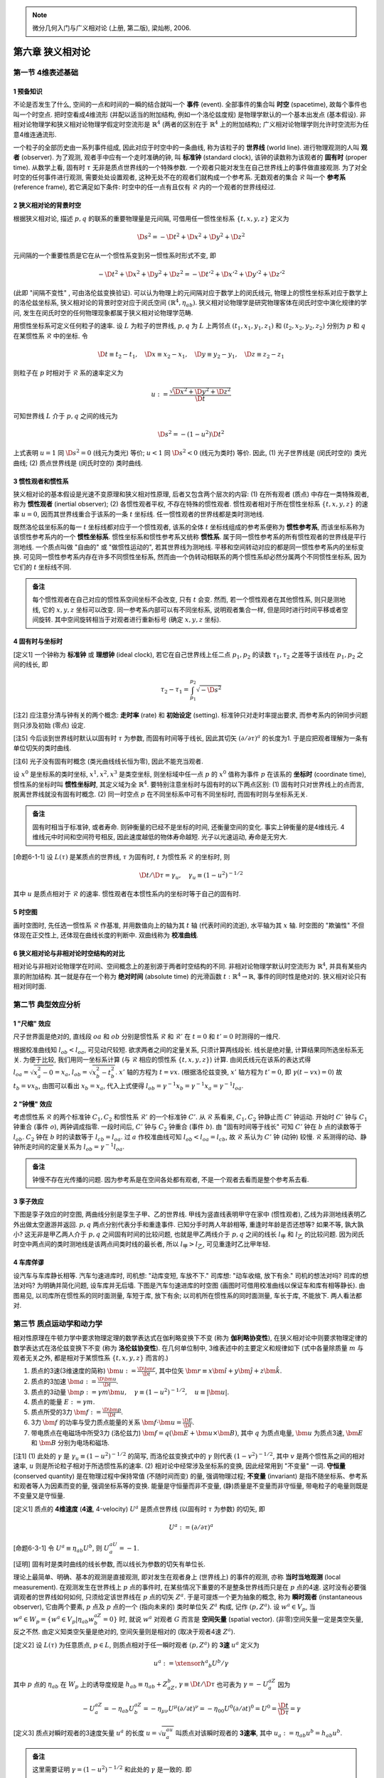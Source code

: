
.. only:: html

    .. math::
        \renewenvironment{equation*}
        {\begin{equation}\begin{aligned}}
        {\end{aligned}\end{equation}}
        \renewcommand{\gg}{>\!\!>}
        \renewcommand{\ll}{<\!\!<}
        \newcommand{\I}{\mathrm{i}}
        \newcommand{\D}{\mathrm{d}}
        \renewcommand{\C}{\mathrm{C}}
        \newcommand{\dt}{\frac{\D}{\D t}}
        \newcommand{\E}{\mathrm{e}}
        \newcommand{\xtensor}[3]{{#1}#2 {\vphantom{#1}}#3}
        \newcommand{\oiint}{{\rlap{\,\subset\!\supset}\iint}}
        \renewcommand{\bm}{\boldsymbol}

.. note::
    微分几何入门与广义相对论 (上册, 第二版), 梁灿彬, 2006.

第六章 狭义相对论
=================

第一节 4维表述基础
------------------

1 预备知识
^^^^^^^^^^

不论是否发生了什么, 空间的一点和时间的一瞬的结合就叫一个 **事件** (event). 全部事件的集合叫 **时空** (spacetime), 故每个事件也叫一个时空点. 把时空看成4维流形 (并配以适当的附加结构, 例如一个洛伦兹度规) 是物理学默认的一个基本出发点 (基本假设). 非相对论物理学和狭义相对论物理学假定时空流形是 :math:`\mathbb{R}^4` (两者的区别在于 :math:`\mathbb{R}^4` 上的附加结构); 广义相对论物理学则允许时空流形为任意4维连通流形. 

一个粒子的全部历史由一系列事件组成, 因此对应于时空中的一条曲线, 称为该粒子的 **世界线** (world line). 进行物理观测的人叫 **观者** (observer). 为了观测, 观者手中应有一个走时准确的钟, 叫 **标准钟** (standard clock), 该钟的读数称为该观者的 **固有时** (proper time). 从数学上看, 固有时 :math:`\tau` 无非是质点世界线的一个特殊参数. 一个观者只能对发生在自己世界线上的事件做直接观测. 为了对全时空的任何事件进行观测, 需要处处设置观者, 这种无处不在的观者们就构成一个参考系. 无数观者的集合 :math:`\mathscr{R}` 叫一个 **参考系** (reference frame), 若它满足如下条件: 时空中的任一点有且仅有 :math:`\mathscr{R}` 内的一个观者的世界线经过.

2 狭义相对论的背景时空
^^^^^^^^^^^^^^^^^^^^^^

根据狭义相对论, 描述 :math:`p, q` 的联系的重要物理量是元间隔, 可借用任一惯性坐标系 :math:`\{ t, x, y, z \}` 定义为

.. math:: 
    \D s^2 = -\D t^2 + \D x^2 + \D y^2 + \D z^2

元间隔的一个重要性质是它在从一个惯性系变到另一惯性系时形式不变, 即

.. math:: 
    -\D t^2 + \D x^2 + \D y^2 + \D z^2 = -\D t'^2 + \D x'^2 + \D y'^2 + \D z'^2

(此即 "间隔不变性" , 可由洛伦兹变换验证). 可以认为物理上的元间隔对应于数学上的闵氏线元, 物理上的惯性坐标系对应于数学上的洛伦兹坐标系, 狭义相对论的背景时空对应于闵氏空间 :math:`(\mathbb{R}^4, \eta_{ab})`. 狭义相对论物理学是研究物理客体在闵氏时空中演化规律的学问, 发生在闵氏时空的任何物理现象都属于狭义相对论物理学范畴.

用惯性坐标系可定义任何粒子的速率. 设 :math:`L` 为粒子的世界线, :math:`p, q` 为 :math:`L` 上两邻点 :math:`(t_1, x_1, y_1, z_1)` 和 :math:`(t_2, x_2, y_2, z_2)` 分别为 :math:`p` 和 :math:`q` 在某惯性系 :math:`\mathscr{R}` 中的坐标. 令

.. math:: 
    \D t \equiv t_2 -t_1,\quad \D x \equiv x_2 -x_1,\quad \D y \equiv y_2-y_1,\quad \D z \equiv z_2-z_1

则粒子在 :math:`p` 时相对于 :math:`\mathscr{R}` 系的速率定义为

.. math:: 
    u := \frac{\sqrt{\D x^2 + \D y^2 + \D z^2}}{\D t}

可知世界线 :math:`L` 介于 :math:`p, q` 之间的线元为

.. math:: 
    \D s^2 = -(1-u^2) \D t^2

上式表明 :math:`u = 1` 同 :math:`\D s^2 = 0` (线元为类光) 等价; :math:`u < 1` 同 :math:`\D s^2 < 0` (线元为类时) 等价. 因此, (1) 光子世界线是 (闵氏时空的) 类光曲线; (2) 质点世界线是 (闵氏时空的) 类时曲线.

3 惯性观者和惯性系
^^^^^^^^^^^^^^^^^^

狭义相对论的基本假设是光速不变原理和狭义相对性原理, 后者又包含两个层次的内容: (1) 在所有观者 (质点) 中存在一类特殊观者, 称为 **惯性观者** (inertial observer); (2) 各惯性观者平权, 不存在特殊的惯性观者. 惯性观者相对于所在惯性坐标系 :math:`\{ t, x, y, z \}` 的速率 :math:`u = 0`, 因而其世界线重合于该系的一条 :math:`t` 坐标线. 任一惯性观者的世界线都是类时测地线.

既然洛伦兹坐标系的每一 :math:`t` 坐标线都对应于一个惯性观者, 该系的全体 :math:`t` 坐标线组成的参考系便称为 **惯性参考系**, 而该坐标系称为该惯性参考系内的一个 **惯性坐标系**. 惯性坐标系和惯性参考系又统称 **惯性系**. 属于同一惯性参考系的所有惯性观者的世界线是平行测地线. 一个质点叫做 "自由的" 或 "做惯性运动的", 若其世界线为测地线. 平移和空间转动对应的都是同一惯性参考系内的坐标变换. 可见同一惯性参考系内存在许多不同惯性坐标系, 然而由一个伪转动相联系的两个惯性系却必然分属两个不同惯性坐标系, 因为它们的 :math:`t` 坐标线不同. 

.. admonition:: 备注
    
    每个惯性观者在自己对应的惯性系空间坐标不会改变, 只有 :math:`t` 会变. 然而, 若一个惯性观者在其他惯性系, 则只是测地线, 它的 :math:`x, y, z` 坐标可以改变. 同一参考系内部可以有不同坐标系, 说明观者集合一样, 但是同时进行时间平移或者空间旋转. 其中空间旋转相当于对观者进行重新标号 (确定 :math:`x, y, z` 坐标).

4 固有时与坐标时
^^^^^^^^^^^^^^^^

[定义1] 一个钟称为 **标准钟** 或 **理想钟** (ideal clock), 若它在自己世界线上任二点 :math:`p_1, p_2` 的读数 :math:`\tau_1, \tau_2` 之差等于该线在 :math:`p_1, p_2` 之间的线长, 即

.. math:: 
    \tau_2 - \tau_1 = \int_{p_1}^{p_2} \sqrt{-\D s^2}

[注2] 应注意分清与钟有关的两个概念: **走时率** (rate) 和 **初始设定** (setting). 标准钟只对走时率提出要求, 而参考系内的钟同步问题则只涉及初始 (零点) 设定.

[注5] 今后谈到世界线时默认以固有时 :math:`\tau` 为参数, 而固有时间等于线长, 因此其切矢 :math:`(\partial/\partial \tau)^a` 的长度为1. 于是应把观者理解为一条有单位切矢的类时曲线.

[注6] 光子没有固有时概念 (类光曲线线长恒为零), 因此不能充当观者.

设 :math:`x^0` 是坐标系的类时坐标, :math:`x^1, x^2, x^3` 是类空坐标, 则坐标域中任一点 :math:`p` 的 :math:`x^0` 值称为事件 :math:`p` 在该系的 **坐标时** (coordinate time), 惯性系的坐标时叫 **惯性坐标时**, 其定义域为全 :math:`\mathbb{R}^4`. 要特别注意坐标时与固有时的以下两点区别: (1) 固有时只对世界线上的点而言, 脱离世界线就没有固有时概念. (2) 同一时空点 :math:`p` 在不同坐标系中可有不同坐标时, 而固有时则与坐标系无关.

.. admonition:: 备注

    固有时相当于标准钟, 或者寿命. 则钟衡量的已经不是坐标的时间, 还衡量空间的变化. 事实上钟衡量的是4维线元. 4维线元中时间和空间符号相反, 因此速度越低的物体寿命越短. 光子以光速运动, 寿命是无穷大.

[命题6-1-1] 设 :math:`L(\tau)` 是某质点的世界线, :math:`\tau` 为固有时, :math:`t` 为惯性系 :math:`\mathscr{R}` 的坐标时, 则

.. math:: 
    \D t/\D \tau = \gamma_u,\quad \gamma_u \equiv (1-u^2)^{-1/2}

其中 :math:`u` 是质点相对于 :math:`\mathscr{R}` 的速率. 惯性观者在本惯性系内的坐标时等于自己的固有时.

5 时空图
^^^^^^^^

画时空图时, 先任选一惯性系 :math:`\mathscr{R}` 作基准, 并用数值向上的轴为其 :math:`t` 轴 (代表时间的流逝), 水平轴为其 :math:`x` 轴. 时空图的 "欺骗性" 不但体现在正交性上, 还体现在曲线长度的判断中. 双曲线称为 **校准曲线**.

6 狭义相对论与非相对论时空结构的对比
^^^^^^^^^^^^^^^^^^^^^^^^^^^^^^^^^^^^

相对论与非相对论物理学在时间、空间概念上的差别源于两者时空结构的不同. 非相对论物理学默认时空流形为 :math:`\mathbb{R}^4`, 并具有某些内禀的附加结构. 其一就是存在一个称为 **绝对时间** (absolute time) 的光滑函数 :math:`t : \mathbb{R}^4 \to \mathbb{R}`, 事件的同时性是绝对的. 狭义相对论只有相对同时面.

第二节 典型效应分析
-------------------

1 "尺缩" 效应
^^^^^^^^^^^^^

尺子世界面是绝对的, 直线段 :math:`oa` 和 :math:`ob` 分别是惯性系 :math:`\mathscr{R}` 和 :math:`\mathscr{R}'` 在 :math:`t = 0` 和 :math:`t' = 0` 时测得的一维尺.

.. tikz::

    \draw[color=white,fill=black!10] (0, -1.5) -- (0, 4.0) -- (2, 4) -- (2, -1.5) -- (0, -1.5);
    \draw[->,line width=1pt] (0, 0) -- (3.7, 0) node[right] {$x$};
    \draw[->,line width=1pt] (0, -1.5) -- (0, 4.0) node[above] {$t$};
    \draw[line width=1pt] (2, -1.5) -- (2, 4.0);
    \draw[->,line width=1pt] (0, 0) -- (3.5, 1.5) node[right] {$x'$};
    \draw[->,line width=1pt] (0, 0) -- (1.5, 4.0) node[above] {$t'$};
    \draw[smooth, samples=100,domain=-0.7:0.7] plot({2* cosh(\x)}, {2*sinh(\x)});
    \fill[black] (0, 0) circle (0.08) node[left] {$o$};
    \fill[black] (2, 0) circle (0.08) node[left] {$a$};
    \fill[black] (2, 0.86) circle (0.08) node[left] {$b$};
    \node[right, rotate=90] at (1,1) {尺子世界面};
    \node[right] at (2.5,0.3) {$t= 0$ 的同时面};
    \node[right, rotate=27] at (2.5,1.3) {$t'= 0$ 的同时面};
    \node[right] at (2.5,-1.3) {校准曲线};
    \draw[line width=1.7pt] (0, 0) -- (2, 0);
    \draw[line width=1.7pt] (0, 0) -- (2, 0.86);

根据校准曲线知 :math:`l_{ob} < l_{oa}`, 可见动尺较短. 欲求两者之间的定量关系, 只须计算两线段长. 线长是绝对量, 计算结果同所选坐标系无关. 为便于比较, 我们用同一坐标系计算 (与 :math:`\mathscr{R}` 相应的惯性系 :math:`\{t, x, y, z\}`) 计算. 由闵氏线元在该系的表达式得 :math:`l_{oa} = \sqrt{x_a^2 - 0} = x_a`, :math:`l_{ob} = \sqrt{x_b^2 - t_b^2}`. :math:`x'` 轴的方程为 :math:`t = vx`. (根据洛伦兹变换, :math:`x'` 轴方程为 :math:`t' = 0`, 即 :math:`\gamma(t - vx) = 0`) 故 :math:`t_b = vx_b`, 由图可以看出 :math:`x_b = x_a`, 代入上式便得 :math:`l_{ob} = \gamma^{-1}x_b = \gamma^{-1}x_a = \gamma^{-1}l_{oa}`.

2 "钟慢" 效应
^^^^^^^^^^^^^

考虑惯性系 :math:`\mathscr{R}` 的两个标准钟 :math:`C_1, C_2` 和惯性系 :math:`\mathscr{R}'` 的一个标准钟 :math:`C'`. 从 :math:`\mathscr{R}` 系看来, :math:`C_1, C_2` 钟静止而 :math:`C'` 钟运动. 开始时 :math:`C'` 钟与 :math:`C_1` 钟重合 (事件 :math:`o`), 两钟调成指零. 一段时间后, :math:`C'` 钟与 :math:`C_2` 钟重合 (事件 :math:`b`). 由 "固有时间等于线长" 可知 :math:`C'` 钟在 :math:`b` 点的读数等于 :math:`l_{ob}`. :math:`C_2` 钟在 :math:`b` 时的读数等于 :math:`l_{cb} = l_{oa}`. 过 :math:`a` 作校准曲线可知 :math:`l_{ob} < l_{oa} = l_{cb}`, 故 :math:`\mathscr{R}` 系认为 :math:`C'` 钟 (动钟) 较慢. :math:`\mathscr{R}` 系测得的动、静钟所走时间的定量关系为 :math:`l_{ob} = \gamma^{-1}l_{oa}`.

.. tikz::

    \draw[->,line width=1pt] (0, 0) -- (4.0, 0) node[right] {$x$};
    \draw[->,line width=1pt] (0, 0) -- (0, 4.0) node[above] {$t$};
    \draw[->,line width=1pt] (0, 0) -- (2.0, 4.0) node[above] {$t'$};
    \node[right] at (1.8, 3.7) {$C'$ 钟世界线};
    \fill[black] (0, 0) circle (0.08) node[left] {$o$};
    \fill[black] (1.5, 0) circle (0.08) node[below] {$c$};
    \fill[black] (0, 3) circle (0.08) node[left] {$a$};
    \fill[black] (1.5, 3) circle (0.08) node[right] {$b$};
    \draw[line width=1pt] (1.5, 0) -- (1.5, 4);
    \draw[line width=1pt] (0, 3) -- (4, 3);
    \node[right, rotate=90] at (0.3,0.2) {$C_1$ 钟世界线};
    \node[right, rotate=90] at (1.8,0.2) {$C_2$ 钟世界线};
    \node[right] at (2, -0.3) {$t = 0$ 的同时面};
    \node[right] at (2, 2.7) {$t = t_b$ 的同时面};
    \draw[smooth, samples=100,domain=-0.1:0.7] plot({3* sinh(\x)}, {3*cosh(\x)});

.. admonition:: 备注

    钟慢不存在光传播的问题. 因为参考系是在空间各处都有观者, 不是一个观者去看而是整个参考系去看.

3 孪子效应
^^^^^^^^^^

下图是孪子效应的时空图, 两曲线分别是孪生子甲、乙的世界线. 甲线为竖直线表明甲守在家中 (惯性观者), 乙线为非测地线表明乙外出做太空遨游并返回. :math:`p, q` 两点分别代表分手和重逢事件. 已知分手时两人年龄相等, 重逢时年龄是否还想等? 如果不等, 孰大孰小? 这无非是甲乙两人介于 :math:`p, q` 之间固有时间的比较问题, 也就是甲乙两线介于 :math:`p, q` 之间的线长 :math:`l_{\text{甲}}` 和 :math:`l_{\text{乙}}` 的比较问题. 因为闵氏时空中两点间的类时测地线是该两点间类时线的最长者, 所以 :math:`l_{\text{甲}} > l_{\text{乙}}`, 可见重逢时乙比甲年轻.

.. tikz::

    \draw[line width=1pt] (0, -0.7) -- (0, 4.7);
    \draw[line width=1pt] (0, 0) .. controls (1.5, 2) and (0.1, 2.7) .. (0, 4.0);
    \fill[black] (0, 0) circle (0.05) node[left] {$p$};
    \fill[black] (0, 4) circle (0.05) node[left] {$q$};
    \node[left] at (0, 2) {甲};
    \node[right] at (0.8, 2) {乙};

4 车库佯谬
^^^^^^^^^^

设汽车与车库静长相等. 汽车匀速进库时, 司机想: "动库变短, 车放不下." 司库想: "动车收缩, 放下有余." 司机的想法对吗? 司库的想法对吗? 为明确并简化问题, 设车库并无后墙. 下图是汽车匀速进库的时空图 (画图时可借用校准曲线以保证车和库有相等静长). 由图易见, 以司库所在惯性系的同时面测量, 车短于库, 放下有余; 以司机所在惯性系的同时面测量, 车长于库, 不能放下. 两人看法都对.

.. tikz::

    \draw[line width=1pt] (0.6, -0.7) -- (0.6, 4.7);
    \draw[line width=1pt] (2, -0.7) -- (2, 4.7);
    \draw[line width=1pt] (-3, 2) -- (2, 2);
    \draw[dashed, line width=1pt] (-1, -0.7) -- (3, 4.7);
    \draw[dashed, line width=1pt] (0.0, -0.7) -- (4, 4.7);
    \draw[smooth, samples=100,domain=-0.9:0.9] plot({2 - 1.4* cosh(\x)}, {2 + 1.4*sinh(\x)});
    \draw[line width=1pt] (2, 2) -- (0.2, 1.1) -- (-3, -0.5);
    \node[right] at (-2.7, 2.3) {司库同时面};
    \node[right, rotate=28] at (-2.7, 0) {司机同时面};
    \node[left] at (0.6, 4.5) {库 ``门"};
    \node[above] at (1.8, 4.7) {库 ``{}墙"};
    \node[above] at (3, 4.7) {车尾};
    \node[above] at (4, 4.7) {车头};

第三节 质点运动学和动力学
-------------------------

相对性原理在牛顿力学中要求物理定理的数学表达式在伽利略变换下不变 (称为 **伽利略协变性**), 在狭义相对论中则要求物理定律的数学表达式在洛伦兹变换下不变 (称为 **洛伦兹协变性**). 在几何单位制中, 3维表述中的主要定义和规律如下 (式中各量除质量 :math:`m` 与观者无关之外, 都是相对于某惯性系 :math:`\{ t, x, y, z \}` 而言的.)

1. 质点的3速(3维速度的简称) :math:`\bm{u} := \frac{\D \bm{r}}{\D t}`, 其中位矢 :math:`\bm{r} \equiv x\hat{\bm{i}} + y\hat{\bm{j}} + z \hat{\bm{k}}`.
2. 质点的3加速 :math:`\bm{a} := \frac{\D \bm{u}}{\D t}`.
3. 质点的3动量 :math:`\bm{p} := \gamma m\bm{u},\quad \gamma \equiv (1-u^2)^{-1/2},\quad u \equiv |\bm{u}|`.
4. 质点的能量 :math:`E := \gamma m`.
5. 质点所受的3力 :math:`\bm{f} := \frac{\D \bm{p}}{\D t}`.
6. 3力 :math:`\bm{f}` 的功率与受力质点能量的关系 :math:`\bm{f} \cdot \bm{u} = \frac{\D E}{\D t}`.
7. 带电质点在电磁场中所受3力 (洛伦兹力) :math:`\bm{f} = q(\bm{E} + \bm{u} \times \bm{B})`, 其中 :math:`q` 为质点电量, :math:`\bm{u}` 为质点3速, :math:`\bm{E}` 和 :math:`\bm{B}` 分别为电场和磁场.

[注1] (1) 此处的 :math:`\gamma` 是 :math:`\gamma_u \equiv (1-u^2)^{-1/2}` 的简写, 而洛伦兹变换式中的 :math:`\gamma` 则代表 :math:`(1-v^2)^{-1/2}`, 其中 :math:`v` 是两个惯性系之间的相对速率, :math:`u` 则是所论粒子相对于所选惯性系的速率. (2) 相对论中经常涉及坐标系的变换, 因此经常用到 "不变量" 一词. **守恒量** (conserved quantity) 是在物理过程中保持常值 (不随时间而变) 的量, 强调物理过程; **不变量** (invariant) 是指不随坐标系、参考系和观者等人为因素而变的量, 强调坐标系等的变换. 能量是守恒量而非不变量, (静)质量是不变量而非守恒量, 带电粒子的电量则既是不变量又是守恒量.

[定义1] 质点的 **4维速度** (**4速**, 4-velocity) :math:`U^a` 是质点世界线 (以固有时 :math:`\tau` 为参数) 的切矢, 即

.. math:: 
    U^a := (\partial/\partial \tau)^a

[命题6-3-1] 令 :math:`U^a \equiv \eta_{ab} U^b`, 则 :math:`U^aU_a = -1`.

[证明] 固有时是类时曲线的线长参数, 而以线长为参数的切矢有单位长.

理论上最简单、明确、基本的观测是直接观测, 即对发生在观者身上 (世界线上) 的事件的观测, 亦称 **当时当地观测** (local measurement). 在观测发生在世界线上 :math:`p` 点的事件时, 在某些情况下重要的不是整条世界线而只是在 :math:`p` 点的4速. 这时没有必要强调观者的世界线如何如何, 只须给定该世界线在 :math:`p` 点的切矢 :math:`Z^a`. 于是可提炼一个更为抽象的概念, 称为 **瞬时观者** (instantaneous observer), 它由两个要素, :math:`p` 点及 :math:`p` 点的一个 (指向未来的) 类时单位矢 :math:`Z^a` 构成, 记作 :math:`(p, Z^a)`. 设 :math:`w^a \in V_p`, 当 :math:`w^a \in W_p = \{ w^a \in V_p | \eta_{ab} w^aZ^b = 0 \}` 时, 就说 :math:`w^a` 对观者 :math:`G` 而言是 **空间矢量** (spatial vector). (非零)空间矢量一定是类空矢量, 反之不然. 由定义知类空矢量是绝对的, 空间矢量则是相对的 (取决于观者4速 :math:`Z^a`). 

[定义2] 设 :math:`L(\tau)` 为任意质点, :math:`p \in L`, 则质点相对于任一瞬时观者 :math:`(p, Z^a)` 的 **3速** :math:`u^a` 定义为

.. math:: 
    u^a := \xtensor{h}{^a}{_b} U^b /\gamma

其中 :math:`p` 点的 :math:`\eta_{ab}` 在 :math:`W_p` 上的诱导度规是 :math:`h_{ab} \equiv \eta_{ab} + Z_aZ_b`, :math:`\gamma \equiv \D t /\D \tau` 也可表为 :math:`\gamma = -U^aZ_a` 因为

.. math:: 
    -U^aZ_a = -\eta_{ab}U^aZ^b = -\eta_{\mu\nu}U^\mu (\partial/\partial t)^\nu = -\eta_{00}U^0 (\partial/\partial t)^0 = U^0 = \frac{\D t}{\D \tau} = \gamma

[定义3] 质点对瞬时观者的3速度矢量 :math:`u^a` 的长度 :math:`u = \sqrt{u^au_a}` 叫质点对该瞬时观者的 **3速率**, 其中 :math:`u_a := \eta_{ab}u^b = h_{ab}u^b`.

.. admonition:: 备注

    这里需要证明 :math:`\gamma = (1-u^2)^{-1/2}` 和此处的 :math:`\gamma` 是一致的. 即
    
    .. math:: 
        u^2 =&\ h_{ab} u^au^b = h_{ab}(\xtensor{h}{^a}{_c}U^c)(\xtensor{h}{^b}{_d}U^d)/\gamma^2
        =h_{cd} U^cU^d/\gamma^2 \\
        =&\ (\eta_{cd}U^cU^d + Z_cZ_dU^cU^d)/\gamma^2 =  (\eta_{cd}U^cU^d + \gamma^2)/\gamma^2 \\
        =&\ 1 -1/\gamma^2
    
    于是 :math:`1- u^2 = 1/\gamma^2`.

如果瞬时观者 :math:`(p, Z^a)` 恰好与被观测粒子的世界线 :math:`L` 相切, 则 :math:`(p, Z^a)` 称为该粒子的 **瞬时静止观者** (在他看来粒子 :math:`L` 在 :math:`p` 时刻静止), 这时由 :math:`p` 和 :math:`Z^a` 决定的测地线 :math:`G` 称为粒子 :math:`L` 在 :math:`p` 时刻的 **瞬时静止惯性观者**, :math:`G` 所属的惯性参考系称为 :math:`L` 在 :math:`p` 时刻的 **瞬时静止惯性参考系**, 该参考系内的任一惯性坐标系称为 :math:`L` 在 :math:`p` 时刻的 **瞬时静止惯性坐标系**.

[命题6-3-2] 质点的4速可借瞬时观者 :math:`(p, Z^a)` 做 :math:`3+1` 分解

.. math:: 
    U^a = \gamma(Z^a + u^a)

其中 :math:`u^a` 为质点相对于瞬时观者的3速, :math:`\gamma\equiv -Z^aU_a`.

[证明] :math:`\gamma u^a = \xtensor{h}{^a}{_b}U^b = (\xtensor{\delta}{^a}{_b} + Z^aZ_b)U^b = U^a - \gamma Z^a`.

[注5] 由此可知 :math:`\gamma u^a` 是 :math:`U^a` 的空间分量. 取惯性系 :math:`\{t, x, y, z\}` 使 :math:`(\partial/\partial t)^a = Z^a`, 可知 :math:`\gamma Z^a` 是 :math:`U^a` 的时间分量. 故 :math:`U^a = \gamma(1, u^a)`, 与狭义相对论书上的 :math:`U^\mu = \gamma(c, \bm{u})` 一致.

[定义4] 设质点的 (静) 质量为 :math:`m`, 4速为 :math:`U^a`, 则其 **4动量** (4-momentum) :math:`P^a` 定义为

.. math:: 
    P^a := mU^a
    :label: 4-momentum

[命题6-3-3] 质点的4动量可借瞬时观者 :math:`(p, Z^a)` 做 :math:`3+1` 分解

.. math:: 
    P^a = EZ^a + p^a
    :label: 3-momentum

其中 :math:`E` 为能量, :math:`p^a` 为3动量, 按照之前列出的定义.

[证明] :math:`P^a = mU^a = m(\gamma Z^a + \gamma u^a) = EZ^a + p^a`.

[注7] 该命题说明3动量 :math:`p^a` 和能量 :math:`E` 分别是4动量 :math:`P^a` 的空间分量和时间分量, 后者亦可表为 (用 :math:`Z_a` 缩并 :eq:`4-momentum` 易得) :math:`E = -P^aZ_a`.

质点的4动量 :math:`P^a` 把两个不同概念, 即质点的能量和动量, 有机地统一为一个物理量, 它与观者无关 (:math:`P^a` 是绝对的), 但如何分解为时间分量和空间分量却与观者有关 (:math:`P^a` 的分解是相对的).

.. admonition:: 备注

    注意在表达式 :math:`E = -P^aZ_a` 中, 看起来是不依赖坐标系的等式, :math:`E` 像是一个4维标量. 但是其实 :math:`Z_a` 代表了一个选定的参考系, 所以 :math:`P_a` 和 :math:`Z_a` 是独立的, :math:`E` 不是4维标量或不变量.

[注8] 由 :eq:`3-momentum` 很易推出质量、能量与3动量的关系式

.. math:: 
    P^aP_a = (EZ^a + p^a)(EZ_a + p_a) = -E^2 + p^2

其中 :math:`p` 代表3动量的大小. 另一方面, :math:`P^aP_a = mU^amU_a = -m^2`, 于是

.. math:: 
    E^2 = m^2 + p^2

这正是熟知公式 :math:`E^2 + m^2c^4+p^2c^2` 在 :math:`c = 1` 时的表现.

[定义5] 质点的 **4加速** (4-acceleration) 定义为

.. math:: 
    A^a := U^b \partial_b U^a

其中 :math:`U^a` 为质点的4速, :math:`\partial_b` 是与 :math:`\eta_{ab}` 适配的导数算符 (:math:`\partial_a\eta_{bc} = 0`). 注意 :math:`U^a` 在世界线外无定义, 但是上式仅仅是求 :math:`U^a` 在 :math:`U^a` 方向的方向导数.

[注9] 由定义可知 (1) 4加速是绝对的; (2) :math:`A^a = 0` 等价于 :math:`U^b\partial_b U^a = 0` (世界线为测地线), 即质点做惯性运动. 可见质点做惯性运动 (自由质点) 的充要条件是其4加速为零. 

[命题6-3-4] 质点世界线上各点的4加速 :math:`A^a` 与4速 :math:`U^a` 正交, 即 :math:`A^aU_a = \eta_{ab}A^aU^b = 0`.

[证明] 习题. 提示: 利用 :math:`U^b\partial_b (U^aU_a) = 2U_aU^b \partial_b U^a`.

与3速 :math:`u^a` 不同, 只用一个观者 :math:`G` 不足以决定质点 :math:`L` 的3加速.

[定义6] 设质点世界线 :math:`L(\tau)` 在惯性坐标系 :math:`\{ t, x^i \}` 的参数表达式为 :math:`t=t(\tau), x^i = x^i(\tau)`, 则它相对于该系的 **3加速** 定义为

.. math:: 
    a^a := \frac{\D^2 x^i(t)}{\D t^2} \left( \frac{\partial}{\partial x^i} \right)^a

其中 :math:`x^i(t)` 是 :math:`x^i = x^i(\tau)` 同 :math:`t=t(\tau)` 结合而得的函数 :math:`x^i = x^i(\tau)` (即 :math:`\tau` 以 :math:`t` 为参数的参数式). 

[注10] 易见本定义同 :math:`{\color{red}{\bm{a} = \frac{\D \bm{u}}{\D t}}}` 一致.

[命题6-3-5] 质点的4加速 :math:`A^a` 在惯性系 :math:`\mathscr{R}` 的分量为

.. math:: 
    A^0 = \gamma^4 \bm{u}\cdot \bm{a}, \quad A^i = \gamma^2a^i + \gamma^4 (\bm{u}\cdot \bm{a})u^i

其中 :math:`\bm{u}` 和 :math:`\bm{a}` 分别为质点相对于 :math:`\mathscr{R}` 系的3速和3加速, :math:`\gamma \equiv (1-u^2)^{-1/2},\quad u \equiv \sqrt{\bm{u}\cdot \bm{u}}`.

[注11] 自由质点的 :math:`A^a = 0`, 它相对于任一惯性系的3加速 :math:`a^a = 0`.

[命题6-3-6] 质点的4加速等于它相对于瞬时静止惯性坐标系的3加速.

[定义7] 质点所受的 **4力** (4-force) 定义为

.. math:: 
    F^a := U^b \partial_b P^a

其中 :math:`U^a` 和 :math:`P^a` 分别是质点的 4速和4动量. 该式也叫质点的相对论运动方程 (的4维形式), 其实它只是4力的定义, 真正的物理定律还须把它与4力在每一具体情况的表示式结合而得.

[命题6-3-7] 质点所受4力在惯性坐标系 :math:`\{ x^\mu \}` 的空间分量 :math:`F^i(i = 1,2,3)` 等于它所受3力对应分量 :math:`f^i` 的 :math:`\gamma` 倍, 4力的时间分量 :math:`F^0` 等于3力的功率 :math:`\bm{f}\cdot \bm{u}` 的 :math:`\gamma` 倍. 即

.. math:: 
    F^i = \gamma f^i, \quad F^0 = \gamma \bm{f}\cdot \bm{u}

其中 :math:`\gamma \equiv (1-u^2)^{-1/2}`, :math:`u` 是质点对该系的3速 :math:`\bm{u}` 的大小. 

[证明] 

.. math:: 
    F^i =&\ U^b \partial_b P^i = \frac{\D p^i}{\D \tau} = \frac{\D p^i}{\D t} \frac{\D t}{\D \tau}  = \gamma f^i \\
    F^0 =&\ U^b\partial_b P^0 = \frac{\D E}{\D \tau} = \frac{\D E}{\D t} \frac{\D t}{\D \tau}  = \gamma \bm{f}\cdot \bm{u}

为了观测, 每个观者除需要标准钟外, 往往还要配备一个 **3维标架** (triad). 3标架在数学上被抽象为观者世界上的三个正交归一空间矢量场 :math:`\{ (e_i)^a, i=1,2,3 \}`, "空间" 是指它们都与观者的4速 :math:`Z^a` 正交. 于是, 连同 :math:`(e_0)^a = Z^a` 在内, 观者世界线上就有四个正交归一矢量场, 称为观者的 **4维标架** (tetrad) **场**. 今后谈及观者的4标架场时如无声明都指右手标架场. 对惯性观者的准确定义是: 惯性观者是做惯性运动的无自转观者. "做惯性运动" 即世界线为测地线, 而 "无自转" 则是对线上的4标架场的要求. 

第四节 连续介质的能动张量
-------------------------

连续介质在许多方面类似于电磁场, 可与电磁场统称为 **物质场**. 设宏观小体积 :math:`V` 内的静质量为 :math:`m`, 它相对于某惯性系的3速为 :math:`\bm{u}`, 则其3动量为 :math:`\bm{p} = \gamma m \bm{u} = (E/c^2) \bm{u}`, 其中 :math:`E` 是它的能量, 以 :math:`V` 除全式便得

.. math:: 
    3\text{动量密度} = \frac{1}{c^2} \text{能量密度} \times \bm{u} = \frac{1}{c^2}\text{能流密度}

当取 :math:`c = 1` 时3动量密度便等于能流密度. 电磁场的能量密度、动量密度、能流密度 (坡印廷矢量) 、动量流密度统一组成一个 :math:`(0,2)` 型张量 :math:`T_{ab}`, 称为 **能动张量** (energy-momentum tensor), 是4维闵氏时空的张量场. 事实上, 所有物质场都有自己的能动张量 :math:`T_{ab}`, 它们有以下重要性质和物理意义:

1. :math:`T_{ab} = T_{ba}`.
2. 任何封闭 (与外界无相互作用) 物质场有 :math:`\partial^aT_{ab} = 0`. 下面将看到这正是能量、3动量和角动量守恒律的体现 (角动量守恒律还要求 :math:`T_{ab} = T_{ba}`). 
3. 对任意瞬时观者 :math:`(p, (e_\mu)^a), (e_0)^a = Z^a` 有

    (a) :math:`\mu \equiv T_{ab}Z^aZ^b = T_{00}` 是该观者测得的能量密度;
    (b) :math:`w_i \equiv -T_{ab}Z^a(e_i)^b = -T_{0i}` 是该观者测得的3动量密度 (能流密度) 的 :math:`i` 分量.
    (c) :math:`T_{ab}(e_i)^a(e_j)^b = T_{ij}` 是该观者测得的3应力张量 (stress tensor) 的 :math:`ij` 分量. 把 :math:`\hat{T}^{ab} \equiv T^{ij}(e_i)^a(e_j)^b` 称为 **3动量流密度张量**.

可见能动张量 :math:`T_{ab}` 是绝对的, 而能量密度、3动量密度……则是相对的.

[定义1] :math:`W^a := -\xtensor{T}{^a}{_b}Z^b` 叫瞬时观者 :math:`(p, Z^a)` 测得的 **4动量密度**.

[命题6-4-1] 瞬时观者 :math:`(p, (e_\mu)^a), (e_0)^a = Z^a` 测得的4动量密度 :math:`W^a` 可做如下分解:

.. math:: 
    W^a = \mu Z^a + w^a

其中 :math:`\mu` 和 :math:`w^a \equiv w^i (e_i)^a` 分别是该观者测得的能量密度和3动量密度, 后者是该观者的空间矢量.

[证明] 注意 :math:`(e_0)^a = Z^a, (e_0)_a = Z_a, Z^aZ_a = -1, (e_0)^a(e^0)_a = 1,  (e^0)_a = -Z_a`.

.. math:: 
    W^0 =&\ W^a(e^0)_a = -\xtensor{T}{^a}{_b}Z^b (-Z_a) = T_{ab}Z^bZ^a = \mu \\
    W^i =&\ W^a(e^i)_a = -\xtensor{T}{^a}{_b}Z^b (e^i)_a = T_{ab} Z^b (e^i)^a = w^i

[注1] 上式和 :math:`P^a =EZ^a + p^a` 很像, 两式都是把4矢量做 :math:`3+1` 分解. 但应注意一个区别: 4动量 :math:`P^a` 与观者无关, 而4动量密度 :math:`W^a` 却依赖于观者 (由定义1知 :math:`W^a` 是观者依赖的4矢).

[命题6-4-2] :math:`\partial^aT_{ab} = 0\Rightarrow \ {}` 能量守恒.

[证明] 设 :math:`t, x, y, z` 为惯性系 :math:`\mathscr{R}` 的坐标, 令 :math:`Z^a \equiv (\partial/\partial t)^a`, 则对 :math:`W \equiv -\xtensor{T}{^a}{_b} Z^b` 求导得 (注意 :math:`Z^b` 是坐标基矢, 求导为零)

.. math:: 
    \partial_a W^a = \partial_a (-\xtensor{T}{^a}{_b} Z^b) = -Z^b \partial_a \xtensor{T}{^a}{_b} = -Z^b \partial^a T_{ab} = 0

其中利用了 :math:`\partial^a T_{ab} = 0`. 因而

.. math:: 
    0 = \partial_\mu W^\mu = \partial_0 W^0 + \partial_iW^i = \frac{\partial \mu}{\partial t} + \bm{\nabla}\cdot\bm{w}

因为 :math:`\mu` 和 :math:`w^a` 分别为 :math:`\mathscr{R}` 系测得的能量密度和能流密度, 上式很像电动力学的连续性方程 :math:`(\partial \rho/\partial t) + \bm{\nabla}\cdot\bm{j} = 0`. 仿照由后者得出电荷守恒的推理便知上式导致能量守恒.

[注2] 还可由 :math:`\partial^aT_{ab} = 0` 推出3动量守恒和角动量守恒, 因此 :math:`\partial^aT_{ab} = 0` 亦称 **守恒方程**.

第五节 理想流体动力学
---------------------

[定义1] **理想流体** (perfect fluid) 是这样一种物质场, 其能动张量可表为

.. math:: 
    T_{ab} = \mu U_aU_b + p(\eta_{ab} + U_aU_b) = (\mu + p) U_aU_b + p\eta_{ab}

其中 :math:`\mu, p` 是函数 (标量场), :math:`U^a` 是矢量场, 满足 :math:`U^aU_a=-1`, 叫理想流体的 **4速场**.

流体本身可看作一个参考系. 设瞬时观者 :math:`(p, (e_\mu)^a)` 的4速 :math:`(e_0)^a` 满足 :math:`(e_0)^a = U^a|_p`, 则他相对于流体参考系静止, 故称瞬时 **静止观者** (rest observer), 但其他参考系认为他随流体一起运动, 故 :math:`(p, U^a|_p)` 也称瞬时 **随动观者** 或 **共动观者** (comoving observer). 对共动观者

.. math:: 
    T_{ab} (e_0)^a(e_0)^b =&\ T_{ab} U^aU^b = (\mu + p) U_aU_bU^aU^b + p\eta_{ab}U^aU^b \\
    =&\ (\mu + p) - p = \mu

可见[定义1] 中的 :math:`\mu` 是共动观者测得的能量密度, 也叫 **固有能量密度**. 以 :math:`\{ (e_i)^a \}` 代表共动观者的3标架, 有 :math:`T_{ab} (e_i)^a(e_j)^b = p\eta_{ab}(e_i)^a(e_j)^b = p\delta_{ij}`, 可见共动观者测得的3维应力张量的矩阵形式为

.. math:: 
    \begin{bmatrix} p & 0 & 0 \\ 0 & p & 0 \\ 0 & 0 & p \end{bmatrix}

即只有压强而无切向应力 (这正是普通定义的理想流体的一个重要特征), 而且由 :math:`T_{11} = T_{22} = T_{33} = p` 和共动观者3标架的任意性可知压强是各向同性的. :math:`T_{ab}(e_0)^a(e_i)^b = 0` 则表明共动观者测得的能流密度为零, 因而没有热传导.

通常把微观足够大而宏观足够小的流体体元称为 **流体质点**. 应注意流体质点与组成流体的微观粒子在概念上的差别. 实际上, 把理想气体看作理想流体时已对分子的微观运动做了统计平均处理, :math:`U^a` 是平均后的4速场. 理想气体的压强 :math:`p` 和质量密度 :math:`\mu` 有如下的熟知关系: :math:`p = \mu \overline{u^2} / 3`. 其中 :math:`\overline{u^2}` 是分子随机运动速率平方的平均. 因 :math:`\overline{u^2} \ll c^2`, 故 :math:`(p/c^2) \ll \mu`, 在 :math:`c = 1` 的单位制中就是 :math:`p \ll \mu`. 这一结论对任何非相对论流体都成立, 然而相对论流体就不同. 恒温箱内达到热平衡的电磁辐射 (叫 **黑体辐射**) 可看作极端相对论理想流体的例子, 与箱子相对静止的参考系就是流体的静止系 (共动系). 箱内辐射相对于此系是各向同性的, 因而此系亦称黑体辐射的各向同性参考系. 箱内电磁辐射与理想气体有颇多类似之处, 可称为 **光子气** (photon gas), 其压强 :math:`p` 与能量密度 :math:`\mu` 的关系为 :math:`p = \mu/3 (\overline{u^2} = 1)`.

牛顿力学的理想流体服从两个重要规律, 即描述质量密度 :math:`\mu` 时间变率的连续性方程 (反映质量守恒)

.. math:: 
    \frac{\partial \mu}{\partial t} + \bm{\nabla}\cdot (\mu \bm{u}) = 0

和描述3速 :math:`\bm{u}` 的时间变率的欧拉方程

.. math:: 
    -\bm{\nabla}p = \mu \left[ \frac{\partial \bm{u}}{\partial t} + (\bm{u}\cdot \bm{\nabla}) \ \bm{u} \right]

这两个规律在相对论理想流体力学的推广, 可以通过 :math:`\partial^aT_{ab} = 0` 在共动观者的时间和空间方向投影得到. 即理想流体的相对论运动方程

.. math:: 
    U^a\partial_a \mu + (\mu + p) \partial_a U^a =&\ 0\\
    (\mu + p) U^a \partial_aU_c + \partial_c p + U_cU^b \partial_b p =&\ 0

压强为零的理想流体叫 **尘埃** (dust). 对尘埃, 第二式简化为 :math:`U^a \partial_a U_c = 0`, 可见尘埃粒子的世界线为测地线. 这是自然的, 因为 :math:`p = 0` 表明粒子不受力.

第六节 电动力学
---------------

1 电磁场和4电流密度
^^^^^^^^^^^^^^^^^^^

电动力学涉及的物质场有二: (1) 电磁场; (2) 全体带电质点组成的连续流体: 它们既是电磁场的源, 又受电磁场的作用. 在4维语言中, 电磁场由闵氏时空的2形式场 :math:`F_{ab}` (叫 **电磁场张量**) 描述. 电场 :math:`\bm{E}` 和磁场 :math:`\bm{B}` 则是观者测量 :math:`F_{ab}` 得到的两个空间矢量.

[定义1] 瞬时观者 :math:`(p, Z^a)` 测得的 **电场** :math:`E^a` 和 **磁场** :math:`B^a` 由下式定义

.. math:: 
    E_a := F_{ab}Z^b, \quad B_a := -{}^*F_{ab}Z^b, \quad (E^a := \eta^{ab}E_b, \quad B^a := \eta^{ab}B_b)

其中 :math:`{}^*F_{ab}` 是 :math:`F_{ab}` 的对偶微分形式, 也是2形式场.

[命题6-6-1] :math:`E^a` 和 :math:`B^a` 是瞬时观者 :math:`(p, (e_\mu)^a), (e_0)^a = Z^a` 的空间矢量, 且

.. math:: 
    E_1 = F_{10},\quad E_2 = F_{20},\quad E_3 = F_{30};\quad B_1 = F_{23},\quad B_2 = F_{31},\quad B_3 = F_{12}

[命题6-6-2] 设惯性系 :math:`\mathscr{R}` 和 :math:`\mathscr{R}'` 由洛伦兹变换

.. math:: 
    t = \gamma(t' + vx'),\quad x = \gamma (x'+v t'),\quad y = y',\quad z = z'

相联系, 则两者测同一电磁场 :math:`F_{ab}` 所得值 :math:`(\bm{E}, \bm{B})` 和 :math:`(\bm{E}', \bm{B}')` 有如下关系

.. math:: 
    E'_1 =&\ E_1, \quad E'_2 = \gamma(E_2 - vB_3),\quad E'_3 = \gamma(E_3 + v B_2); \\
    B'_1 =&\ B_1, \quad B'_2 = \gamma (B_2 + vE_3), \quad B'_3 = \gamma (B_3 -vE_2)
    :label: EEBB

[命题6-6-3] 设 :math:`p` 点的两个瞬时观者 :math:`(p, (e_\mu)^a)` 和 :math:`(p, (e'_\mu)^a)` 的正交归一4标架有如下联系: :math:`(e'_2)^a = (e_2)^a, (e'_3)^a = (e_3)^a`, 则他们测同一电磁场所得值 :math:`(\bm{E}, \bm{B})` 和 :math:`(\bm{E}', \bm{B}')` 也有 :eq:`EEBB` 的关系, 其中 :math:`\gamma \equiv -(e_0)^a(e'_0)_a`.

[证明] 本命题只涉及 :math:`p` 点的当地测量, 不涉及求导. 因此这说明 [命题6-6-2] 对非惯性系也成立.

电磁场的源是电荷和电流. 在4维语言中, 连续分布的电荷和电流可看作由大量带电质点组成的尘埃.

[定义2] 带电粒子流的 **4电流密度** (4-current density) 定义为

.. math:: 
    J^a := \rho_0 U^a

其中 :math:`\rho_0` 是共动观者测得的 **电荷密度**. 共动观者测得的 **3电流密度** 为零.

[命题6-6-4] :math:`J^a` 可借瞬时观者 :math:`(p, Z^a)` 做如下 :math:`3+1` 分解

.. math:: 
    J^a = \rho Z^a + j^a

电荷与质量一样是描写带电粒子内禀性质的物理量. 不参与相互作用的带电粒子的电荷保持不变. 当与其他粒子相互作用时, 作用前后的总电荷必定相等, 即众所周知的电荷守恒律. 在3维语言电动力学中这一定律被表述为连续性方程: :math:`(\partial \rho/\partial t) + \bm{\nabla}\cdot \bm{j} = 0` (对任一惯性系). 不难看出其相应的4维表述为 :math:`\partial_aJ^a = 0`.

.. admonition:: 备注

    :math:`j^a = \rho u^a`.

2 麦氏方程
^^^^^^^^^^

:math:`\bm{E}` 和 :math:`\bm{B}` 的运动方程就是熟知的麦氏方程. 由它们可推出麦氏方程的4维形式

.. math:: 
    \partial^a F_{ab} =&\ -4\pi J_b \\
    \partial_{[a}F_{bc]} =&\ 0
    :label: 4-maxwell

其中第一式已把电荷守恒率包含在内, 因为由它可得

.. math:: 
    \partial^b J_b = -(4\pi)^{-1}\partial^b\partial^aF_{ab} = -(4\pi)^{-1} \partial^{(b}\partial^{a)}F_{[ab]} = 0

因而电荷守恒. 

[命题6-6-5] 对任一惯性系 :math:`\{ t, x, y, z \}`, 由 :eq:`4-maxwell` 可导出3维麦氏方程

.. math:: 
    \bm{\nabla}\cdot \bm{E} = 4\pi\rho, \quad \bm{\nabla}\times \bm{E} = -\frac{\partial \bm{B}}{\partial t},\quad
    \bm{\nabla}\cdot \bm{B} = 0,\quad \bm{\nabla}\times \bm{B} = 4\pi \bm{j} + \frac{\partial \bm{E}}{\partial t}

其中第一、四式对应于 :eq:`4-maxwell` 第一式, 第二、三式对应于 :eq:`4-maxwell` 第二式.

[注1] 此处采用几何高斯制, 3维麦氏方程在系数上与常见形式略有区别.

[注2] 对非惯性坐标系, 由 :eq:`4-maxwell` 推出的方程将有别于通常的3维麦氏方程.

3 4维洛伦兹力
^^^^^^^^^^^^^

前已指出, 带电质点是电磁场的场源 (以 :math:`J^a` 体现), 它对电磁场 :math:`F_{ab}` 的影响由 :eq:`4-maxwell` 反映. 反之, 带电质点也受到电磁场的作用力, 即洛伦兹力

.. math:: 
    \bm{f} = q(\bm{E} + \bm{u} \times \bm{B})

其中 :math:`q` 及 :math:`\bm{u}` 分别代表质点的电荷及3速. 上式与3力定义 :math:`\bm{f} = \D \bm{p} / \D t` 结合便给出带电质点在电磁场中的运动方程 (设无其他力)

.. math:: 
    \frac{\D \bm{p}}{\D t} = q (\bm{E} + \bm{u} \times \bm{B})

对另一惯性参考系 :math:`\mathscr{R}'`, 有

.. math:: 
    \frac{\D \bm{p}'}{\D t} = q (\bm{E}' + \bm{u}' \times \bm{B}')

注意质点的电荷是不变量.

[命题6-6-6] 设质点的电荷为 :math:`q`, 4速为 :math:`U^a`, 4动量为 :math:`P^a`, 则电磁场 :math:`F_{ab}` 对它的4力 (叫 **4维洛伦兹力**) 为

.. math:: 
    F^a = q\xtensor{F}{^a}{_b} U^b

其中 :math:`\xtensor{F}{^a}{_b} \equiv \eta^{ac}F_{cb}`. 因而只受电磁力的质点的4维运动方程为

.. math:: 
    q\xtensor{F}{^a}{_b} U^b = U^b\partial_b P^a

4 电磁场的能动张量
^^^^^^^^^^^^^^^^^^

在3维形式的电动力学中, 电磁场的能量密度、能流密度、动量密度、动量流密度 (即应力张量) 已有明确定义. 这些3维量可由一个4维张量 (电磁场的能动张量 :math:`T_{ab}` 统一表为 (称为第一、第二定义式)

.. math:: 
    T_{ab} = \frac{1}{4\pi} (F_{ac}\xtensor{F}{_b}{^c} -\frac{1}{4} \eta_{ab}F_{cd}F^{cd}) = \frac{1}{8\pi} (F_{ac}\xtensor{F}{_b}{^c} + {}^*F_{ac}\ {}^*\xtensor{F}{_b}{^c})

其中 :math:`{}^*F_{ac}` 是 :math:`F_{ac}` 的对偶形式. :math:`{}^*\xtensor{F}{_b}{^c} = \eta^{ac}\ {}^*F_{ba}`. 不难验证它具有能动张量性质1和3. 选定任一惯性系后, 由第二定义式易得 (习题)

.. math:: 
    T_{00} = \frac{1}{8\pi} (E^2+B^2)

由第一定义式易得 (习题)

.. math:: 
    w_i = -T_{i0} = \frac{1}{4\pi} (\bm{E}\times \bm{B})_i,\quad i = 1,2,3

这正是该系惯性观者测电磁场所得的能量密度和能流密度 (也等于动量密度). 对于能动张量的性质2作如下说明. 当 :math:`J^a = 0` 时 (无源电磁场) 由麦氏方程4维形式可证 :math:`\partial^aT_{ab} = 0`, 即无源电磁场服从能量守恒、动量守恒、和角动量守恒律. 但若 :math:`J^a \neq 0`, 则不满足 :math:`\partial^aT_{ab}` (习题 18(a)). 这是自然的, 因为电磁场与带电粒子之间有相互作用, 从而要交换能量、动量和角动量 (习题 18(b)). 然而, 电磁场和带电粒子的总能动张量则仍是守恒的.

5 电磁4势及其运动方程, 电磁波
^^^^^^^^^^^^^^^^^^^^^^^^^^^^^

由于 :math:`F_{ab}` 是2形式, 用外微分概念可把麦氏方程第二式改写为 :math:`\D \bm{F} = 0`, 即 :math:`\bm{F}` 是闭的. 因背景流形为 :math:`\mathbb{R}^4`, 可知 :math:`\bm{F}` 是恰当的, 即在 :math:`\mathbb{R}^4` 上存在1形式场 :math:`A_a` 使 :math:`\bm{F} = \D \bm{A}`, 或

.. math:: 
    F_{ab} = \partial_a A_b - \partial_b A_a

[定义3] 满足 :math:`\bm{F} = \D \bm{A}` 的 :math:`A_a` 叫电磁场 :math:`F_{ab}` 的 **4势** (4-potential).

给定 :math:`\bm{F}` 后, 4势并不唯一. 设 :math:`\bm{A}` 是 :math:`\bm{F}` 的4势, :math:`\chi` 是 :math:`\mathbb{R}^4` 上任意 :math:`\C^2` 函数, 则 :math:`\tilde{\bm{A}} \equiv \bm{A} + \D \chi` 也是 :math:`\bm{F}` 的4势, 因 :math:`\D \D \chi = 0`. 这就是熟知的规范自由性. 附加条件 :math:`\partial^a A_a = 0` 叫 **洛伦兹规范**, 满足这条件的 :math:`A_a` 一定存在.

把 :math:`A_a` 在任一惯性系 :math:`\{ t, x^i \}` 分解为时间分量和空间分量

.. math:: 
    A_a = -\phi (\D t)_a + a_a

则不难证明 :math:`\phi` 和 :math:`a_a` 分别是电磁场 :math:`\bm{F}` 的标势和3矢势.

用4势可重新表述麦氏方程. 麦氏方程第二式已经被 :math:`\bm{F} = \D \bm{A}` 自动满足, 第一式则可表为

.. math:: 
    -4\pi J_b = \partial^a (\partial_a A_b - \partial_b A_a) = \partial^a \partial_a A_b - \partial_b\partial_a A_a

于是洛伦兹规范下的 :math:`A_b` 便满足如下的简单方程

.. math:: 
    \partial^a \partial_a A_b = -4\pi J_b

上式相当于3维语言电动力学中关于标势 :math:`\phi` 和矢势 :math:`\bm{a}` 的达朗伯方程 (d'Alembert equation), 对无源电磁场则成为波动方程

.. math:: 
    \partial^a\partial_a A_b = 0

考虑上述方程的形如 :math:`A_b = C_b\cos\theta` 的波动解, 其中 :math:`\theta` 是实标量场, 称为 **相位** (phase); :math:`C^b` 是非零的常矢量场 ( "常" 字是指 :math:`\partial_aC^b = 0`), 称为 **偏振矢量** (polarization verctor). 代入方程得

.. math:: 
    \cos\theta (\partial^a \theta) \partial_a \theta + \sin \theta \partial^a \partial_a \theta = 0

可见, 满足

.. math:: 
    (\partial^a \theta) \partial_a \theta = 0

和 

.. math:: 
    \partial^a\partial_a \theta = 0

的 :math:`A_b = C_b\cos\theta` 是波动方程的解. 令 :math:`K^a \equiv \partial^a \theta`, 则 :math:`K^a` 是超曲面 :math:`\mathscr{S} = \{ p \in \mathbb{R}^4 | \theta_p = C \}` (:math:`C =` 常数) 上的法矢场(定理4-4-2). 另一方面, 由 :math:`(\partial^a \theta) \partial_a \theta = 0` 得 :math:`K^aK_a = 0`, 故 :math:`K^a` 是类光矢量场, 可见 :math:`\mathscr{S}` 是类光超曲面. 再者, :math:`K^aK_a` 还导致

.. math:: 
    0 = \partial_b (K^aK_a) = 2 K^a\partial_b \partial_a\theta = 2 K^a\partial_a \partial_b\theta = 2 K^a\partial_a K_b

可见 :math:`K^a` 的积分曲线是躺在 :math:`\mathscr{S}` 上的类光测地线. 由 :math:`\partial^a\partial_a \theta = 0` 还可知 :math:`\partial^aK_a = 0`.

设 :math:`\{ t, x^i \}` 为任一惯性坐标系, 则 :math:`K_a` 可用其对偶坐标基矢展开

.. math:: 
    (\D \theta)_a = \partial_a \theta = K_a = K_\mu (\D x^\mu)_a

我们只讨论 :math:`K^a` 为常矢量场 (:math:`\partial_b K^a = 0`) 的情况. 这时 :math:`K_\mu` 为常数, 上式可被积分而得

.. math:: 
    \theta = K_\mu x^\mu + \theta_0

借用惯性系 :math:`\{ t, x^i \}` 把 :math:`K^a` 做 :math:`3+1` 分解

.. math:: 
    K^a = \omega (\partial/\partial t)^a + k^a

其中 :math:`k^a` 和 :math:`\omega \equiv K^0` 分别代表 :math:`K^a` 的空间和时间分量. 再令

.. math:: 
    k_a \equiv \eta_{ab} k^b,\quad k_i \equiv (\partial /\partial x^i)^a

则在 :math:`\theta_0` 取0时有

.. math:: 
    A_b = C_b \cos(\omega t - k_ix^i)

这同单色平面波的熟知表达式一致, 因而可称为 **单色平面电磁波** (monochromatic plane wave), :math:`\omega` 和 :math:`k^a` 则可分别解释为角频率和3维波矢量, 于是 :math:`K^a` 称为 **4维波矢量**. :math:`K^a` 的积分曲线可看作4维语言的光线.

:math:`K^a` 是绝对的, 而 :math:`\omega` 及 :math:`k^a` 是相对的. 任一时空点 :math:`p` 的 :math:`K^a` 也可借该点的任一瞬时观者 :math:`(p, Z^a)` 分解为

.. math:: 
    K^a = \omega Z^a + k^a, \quad \omega = -K^a Z_a

:math:`\omega` 和 :math:`k^a` 可分别解释为该观者测得的角频率和3波矢. 由4波矢 :math:`K^a` 的类光性 :math:`K^aK_a = 0` 易知

.. math:: 
    \omega^2 = k^ak_a = k^a

局域单色平面电磁波可看作由一大群光子组成的光子流, 它们有近似相同的 :math:`K^a` 和 :math:`C^a`. 可改用相应电磁波的4波矢 :math:`K^a` 按下式定义光子的4动量 :math:`P^a`

.. math:: 
    P^a := \hbar K^a,\quad (\hbar \equiv j/2\pi)
    :label: photon-momentum-def

并规定光子世界线是这样的类光测地线, 其仿射参数 :math:`\beta` 满足

.. math:: 
    P^a = (\partial /\partial \beta)^a

于是光子世界线重合于相应电磁波的4波矢 :math:`K^a` 的积分曲线. 在 :math:`3+1` 分解方面, 仿照普通粒子, 我们把光子4动量的时间和空间分量分别定义为光子的能量 :math:`E` 和3动量 :math:`p^a`, 即

.. math:: 
    P^a = EZ^a + p^a

注意到 :eq:`photon-momentum-def`, 对比得

.. math:: 
    E= \hbar\omega ,\quad p^a = \hbar k^a

即光子的能量 :math:`E` 和3动量 :math:`p^a` 分别是相应电磁波的角频率 :math:`\omega` 和3波矢 :math:`k^a` 的 :math:`\hbar` 倍. 由 :math:`P^aP_a = 0` 易知光子的能量 :math:`E` 和3动量 :math:`p^a` 的长度 :math:`p` 由如下简单关系

.. math:: 
    E^2 = p^ap_a = p^2

6 光波的多普勒效应
^^^^^^^^^^^^^^^^^^

设观者和光源有任意运动状态 (其世界线为任意类时线), 4速各为 :math:`U^a` 和 :math:`V^a`. 光源在 :math:`p` 时所发的光被观者在 :math:`q` 时收到. 默认此光是局域单色平面波. 设光子的4波矢为 :math:`K^a`, 发光时 :math:`V^a` 测得的角频率为 :math:`\omega = (-K^aV_a)|_p`, 接收光时 :math:`U^a` 测得的角频率为 :math:`\omega' = (-K^aU_a)|_q`. 今欲求 :math:`\omega'` 与 :math:`\omega` 的关系. 因平直时空有绝对平移概念, 将 :math:`U^a|_q` 和 :math:`K^a|_q` 平移至 :math:`p` 点, 则 :math:`\omega' = (-K^aU_a)|_p`. 以下省略下标 :math:`p`, 但记住计算在 :math:`p` 点进行. 有

.. math:: 
    K^a = \omega V^a + k^a

令

.. math:: 
    \gamma \equiv -V^a U_a

则

.. math:: 
    U_a = \gamma V_a + \gamma u_a

其中 :math:`\gamma u^a` 为 :math:`U^a` 在 :math:`(p, V^a)` 的 "空间小平面" 上的投影. 故

.. math:: 
    \omega' = -(\omega V^a + k^a)(\gamma V_a + \gamma u_a) = \gamma (\omega -k^au_a)

设空间矢量 :math:`k^a` 与 :math:`u^a` 夹角为 :math:`\theta`, 得

.. math:: 
    \omega' = \gamma\omega (1-u\cos \theta)

这就是多普勒效应的定量关系. 若 :math:`\theta = 0` (观者与光源相背而行) 得

.. math:: 
    \omega' = \gamma \omega (1-u) = \sqrt{\frac{1-u}{1+u}} \omega < \omega

即红移; 若 :math:`\theta = \pi` (观者正对光源相向而行), 则

.. math:: 
    \omega' = \gamma \omega (1+u) = \sqrt{\frac{1+u}{1-u}} \omega > \omega

即蓝移; 若 :math:`\theta=\pi/2` (横向运动), 则 :math:`\omega' = \gamma \omega` 即横向多普勒效应.
